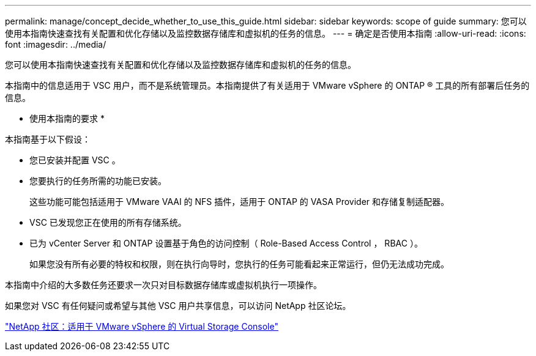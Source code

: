 ---
permalink: manage/concept_decide_whether_to_use_this_guide.html 
sidebar: sidebar 
keywords: scope of guide 
summary: 您可以使用本指南快速查找有关配置和优化存储以及监控数据存储库和虚拟机的任务的信息。 
---
= 确定是否使用本指南
:allow-uri-read: 
:icons: font
:imagesdir: ../media/


[role="lead"]
您可以使用本指南快速查找有关配置和优化存储以及监控数据存储库和虚拟机的任务的信息。

本指南中的信息适用于 VSC 用户，而不是系统管理员。本指南提供了有关适用于 VMware vSphere 的 ONTAP ® 工具的所有部署后任务的信息。

* 使用本指南的要求 *

本指南基于以下假设：

* 您已安装并配置 VSC 。
* 您要执行的任务所需的功能已安装。
+
这些功能可能包括适用于 VMware VAAI 的 NFS 插件，适用于 ONTAP 的 VASA Provider 和存储复制适配器。

* VSC 已发现您正在使用的所有存储系统。
* 已为 vCenter Server 和 ONTAP 设置基于角色的访问控制（ Role-Based Access Control ， RBAC ）。
+
如果您没有所有必要的特权和权限，则在执行向导时，您执行的任务可能看起来正常运行，但仍无法成功完成。



本指南中介绍的大多数任务还要求一次只对目标数据存储库或虚拟机执行一项操作。

如果您对 VSC 有任何疑问或希望与其他 VSC 用户共享信息，可以访问 NetApp 社区论坛。

https://community.netapp.com/t5/Products-and-Services/ct-p/products-and-solutions["NetApp 社区：适用于 VMware vSphere 的 Virtual Storage Console"]
